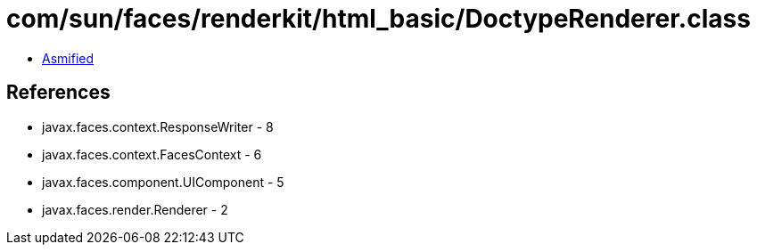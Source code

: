 = com/sun/faces/renderkit/html_basic/DoctypeRenderer.class

 - link:DoctypeRenderer-asmified.java[Asmified]

== References

 - javax.faces.context.ResponseWriter - 8
 - javax.faces.context.FacesContext - 6
 - javax.faces.component.UIComponent - 5
 - javax.faces.render.Renderer - 2
